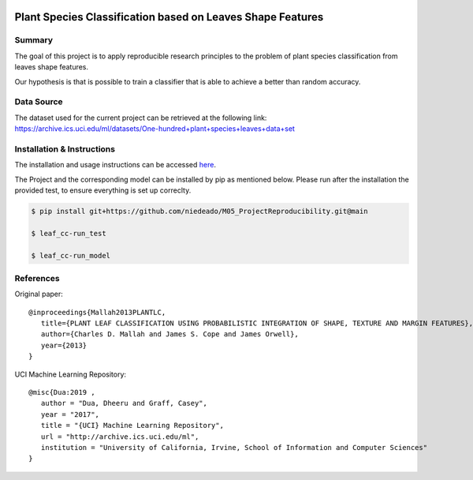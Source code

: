.. image:: https://coveralls.io/repos/github/niedeado/M05_ProjectReproducibility/badge.svg?branch=main
   :target: https://coveralls.io/github/niedeado/M05_ProjectReproducibility?branch=main
.. image:: https://github.com/niedeado/M05_ProjectReproducibility/actions/workflows/ci_testing.yml/badge.svg?
   :target: https://github.com/niedeado/M05_ProjectReproducibility/actions/workflows/ci_testing.yml?branch=main
.. image:: https://img.shields.io/badge/docs-latest-orange.svg
   :target: https://niedeado.github.io/M05_ProjectReproducibility/
.. image:: https://img.shields.io/badge/License-MIT-blue.svg
   :target: https://opensource.org/licenses/MIT

============================================================
 Plant Species Classification based on Leaves Shape Features
============================================================

---------------------------------------------------------
Summary
---------------------------------------------------------

The goal of this project is to apply reproducible research principles
to the problem of plant species classification from leaves shape features.

Our hypothesis is that is possible to train a classifier that is able to
achieve a better than random accuracy.

-----------
Data Source
-----------

The dataset used for the current project can be retrieved at the following link:
https://archive.ics.uci.edu/ml/datasets/One-hundred+plant+species+leaves+data+set


---------------------------
Installation & Instructions
---------------------------


The installation and usage instructions can be accessed `here <https://niedeado.github.io/M05_ProjectReproducibility/>`__.

The Project and the corresponding model can be installed by pip as mentioned below.
Please run after the installation the provided test, to ensure everything is set up
correclty.


.. code-block:: rst
   
   $ pip install git+https://github.com/niedeado/M05_ProjectReproducibility.git@main
   
   $ leaf_cc-run_test
   
   $ leaf_cc-run_model


----------
References
----------

Original paper::

   @inproceedings{Mallah2013PLANTLC,
      title={PLANT LEAF CLASSIFICATION USING PROBABILISTIC INTEGRATION OF SHAPE, TEXTURE AND MARGIN FEATURES},
      author={Charles D. Mallah and James S. Cope and James Orwell},
      year={2013}
   }


UCI Machine Learning Repository::

   @misc{Dua:2019 ,
      author = "Dua, Dheeru and Graff, Casey",
      year = "2017",
      title = "{UCI} Machine Learning Repository",
      url = "http://archive.ics.uci.edu/ml",
      institution = "University of California, Irvine, School of Information and Computer Sciences"
   }
